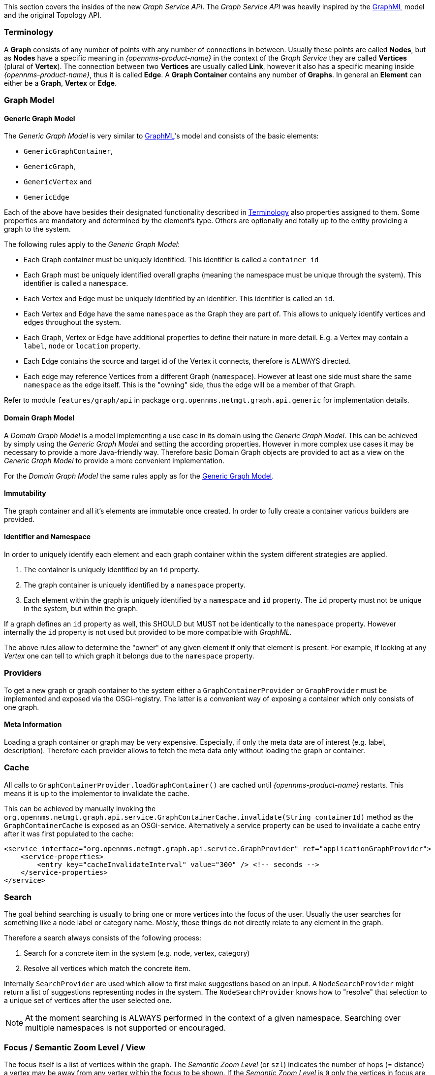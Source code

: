 // Allow image rendering
:imagesdir: ../../images

This section covers the insides of the new _Graph Service API_.
The _Graph Service API_ was heavily inspired by the link:http://graphml.graphdrawing.org[GraphML] model and the original Topology API.


[[ga-development-graph-service-api-terminology]]
=== Terminology

A *Graph* consists of any number of points with any number of connections in between.
Usually these points are called *Nodes*, but as *Nodes* have a specific meaning in _{opennms-product-name}_ in the context of the _Graph Service_ they are called *Vertices* (plural of *Vertex*).
The connection between two *Vertices* are usually called *Link*, however it also has a specific meaning inside _{opennms-product-name}_, thus it is called *Edge*.
A *Graph Container* contains any number of *Graphs*.
In general an *Element* can either be a *Graph*, *Vertex* or *Edge*.


=== Graph Model

[[ga-development-graph-service-api-generic-model]]
==== Generic Graph Model

The _Generic Graph Model_ is very similar to link:http://graphml.graphdrawing.org[GraphML]'s model and consists of the basic elements:

* `GenericGraphContainer`,
* `GenericGraph`,
* `GenericVertex` and
* `GenericEdge`

Each of the above have besides their designated functionality described in link:#ga-development-graph-service-api-terminology[Terminology] also properties assigned to them.
Some properties are mandatory and determined by the element's type.
Others are optionally and totally up to the entity providing a graph to the system.

The following rules apply to the _Generic Graph Model_:

- Each Graph container must be uniquely identified.
  This identifier is called a `container id`
- Each Graph must be uniquely identified overall graphs (meaning the namespace must be unique through the system).
  This identifier is called a `namespace`.
- Each Vertex and Edge must be uniquely identified by an identifier.
  This identifier is called an `id`.
- Each Vertex and Edge have the same `namespace` as the Graph they are part of.
  This allows to uniquely identify vertices and edges throughout the system.
- Each Graph, Vertex or Edge have additional properties to define their nature in more detail.
  E.g. a Vertex may contain a `label`, `node` or `location` property.
- Each Edge contains the source and target id of the Vertex it connects, therefore is ALWAYS directed.
- Each edge may reference Vertices from a different Graph (`namespace`).
  However at least one side must share the same `namespace` as the edge itself.
  This is the "owning" side, thus the edge will be a member of that Graph.

Refer to module `features/graph/api` in package `org.opennms.netmgt.graph.api.generic` for implementation details.


==== Domain Graph Model

A _Domain Graph Model_ is a model implementing a use case in its domain using the _Generic Graph Model_.
This can be achieved by simply using the _Generic Graph Model_ and setting the according properties.
However in more complex use cases it may be necessary to provide a more Java-friendly way.
Therefore basic Domain Graph objects are provided to act as a view on the _Generic Graph Model_ to provide a more convenient implementation.

For the _Domain Graph Model_ the same rules apply as for the link:#ga-development-graph-service-api-generic-model[Generic Graph Model].


==== Immutability

The graph container and all it's elements are immutable once created.
In order to fully create a container various builders are provided.


==== Identifier and Namespace

In order to uniquely identify each element and each graph container within the system different strategies are applied.

1. The container is uniquely identified by an `id` property.
2. The graph container is uniquely identified by a `namespace` property.
3. Each element within the graph is uniquely identified by a `namespace` and `id` property.
   The `id` property must not be unique in the system, but within the graph.

If a graph defines an `id` property as well, this SHOULD but MUST not be identically to the `namespace` property.
However internally the `id` property is not used but provided to be more compatible with _GraphML_.

The above rules allow to determine the "owner" of any given element if only that element is present.
For example, if looking at any _Vertex_ one can tell to which graph it belongs due to the `namespace` property.


=== Providers

To get a new graph or graph container to the system either a `GraphContainerProvider` or `GraphProvider` must be implemented and exposed via the OSGi-registry.
The latter is a convenient way of exposing a container which only consists of one graph.


==== Meta Information

Loading a graph container or graph may be very expensive.
Especially, if only the meta data are of interest (e.g. label, description).
Therefore each provider allows to fetch the meta data only without loading the graph or container.


=== Cache

All calls to `GraphContainerProvider.loadGraphContainer()` are cached until _{opennms-product-name}_ restarts.
This means it is up to the implementor to invalidate the cache.

This can be achieved by manually invoking the `org.opennms.netmgt.graph.api.service.GraphContainerCache.invalidate(String containerId)` method as the `GraphContainerCache` is exposed as an OSGi-service.
Alternatively a service property can be used to invalidate a cache entry after it was first populated to the cache:

```xml
<service interface="org.opennms.netmgt.graph.api.service.GraphProvider" ref="applicationGraphProvider">
    <service-properties>
        <entry key="cacheInvalidateInterval" value="300" /> <!-- seconds -->
    </service-properties>
</service>
```


=== Search

The goal behind searching is usually to bring one or more vertices into the focus of the user.
Usually the user searches for something like a node label or category name.
Mostly, those things do not directly relate to any element in the graph.

Therefore a search always consists of the following process:

1. Search for a concrete item in the system (e.g. node, vertex, category)
1. Resolve all vertices which match the concrete item.

Internally `SearchProvider` are used which allow to first make suggestions based on an input.
A `NodeSearchProvider` might return a list of suggestions representing nodes in the system.
The `NodeSearchProvider` knows how to "resolve" that selection to a unique set of vertices after the user selected one.

NOTE:   At the moment searching is ALWAYS performed in the context of a given namespace.
        Searching over multiple namespaces is not supported or encouraged.


=== Focus / Semantic Zoom Level / View

The focus itself is a list of vertices within the graph.
The _Semantic Zoom Level_ (or `szl`) indicates the number of hops (= distance) a vertex may be away from any vertex within the focus to be shown.
If the _Semantic Zoom Level_ is `0` only the vertices in focus are shown.

The applied _Semantic Zoom Level_ and _Focus_ is called a _View_ of the graph.

If the focus contains elements which are not part of the graph, they are not shown.

The _Graph Service API_ allows to create a view on any given graph considering a custom or default focus as well as the semantic zoom level.
If no focus is provided when requesting the view, the default focus is applied.


=== Persistence

Each graph or graph container can be persisted to the database using the `org.opennms.netmgt.graph.api.persistence.GraphRepository`.


=== Enrichment

Enrichment is the process to enrich the view of the graph with additional information, usually used when the enriched data is expensive to load/calculate, e.g. load node data or calculate the status.

Due to performance considerations, enrichment only works on the view of a graph and cannot be performed on the full graph.

==== Build in Enrichment

===== Node Enrichment

By default all vertices can be enriched with node information if _Node Enrichment_ is enabled.
To enable the enrichment of node information, the property `enrichment.resolveNodes` must be set to `true` on the graph.

Afterwards each vertex which either has a `nodeID (integer)` or `foreignSource (string)` and `foreignID (string)` property assigned will be enriched if a node with that information is found in the system.
A shorter version in form of `nodeCriteria=<foreignSource>:<foreignID>` is also available.

=== ReST API

The _Graph Service API_ provides a ReST API which is documented link:#ga-development-rest-graph[here].

=== Limitations

The following limitations are known for the _Graph Service API_:

- Status of vertices is not exposed
- custom images/icons cannot be set
- custom edge/vertex status providers are not implemented
- VMWare Topology Provider not fully migrated
- EnhancedLinkd Topology Provider not fully migrated
